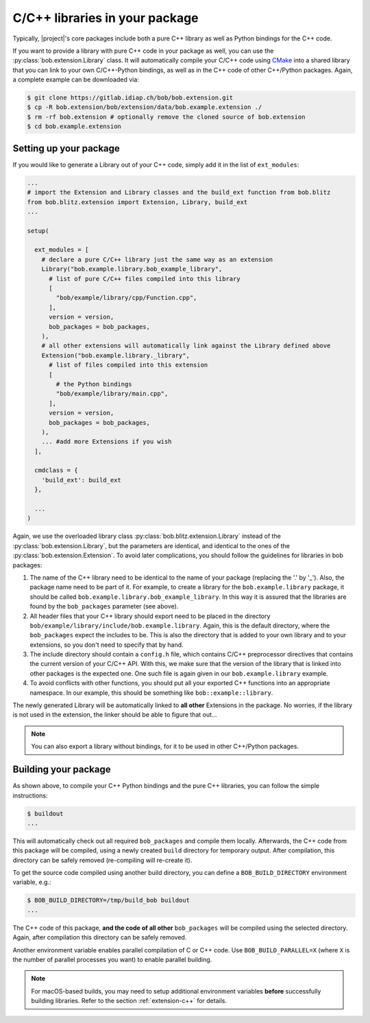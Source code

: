 .. vim: set fileencoding=utf-8 :

===============================
C/C++ libraries in your package
===============================

Typically, |project|'s core packages include both a pure C++ library as well as Python bindings for the C++ code.

If you want to provide a library with pure C++ code in your package as well,
you can use the :py:class:`bob.extension.Library` class.  It will automatically
compile your C/C++ code using `CMake <http://www.cmake.org>`_ into a shared
library that you can link to your own C/C++-Python bindings, as well as in the
C++ code of other C++/Python packages. Again, a complete example can be
downloaded via:

.. code-block:: sh

  $ git clone https://gitlab.idiap.ch/bob/bob.extension.git
  $ cp -R bob.extension/bob/extension/data/bob.example.extension ./
  $ rm -rf bob.extension # optionally remove the cloned source of bob.extension
  $ cd bob.example.extension


-----------------------
Setting up your package
-----------------------

If you would like to generate a Library out of your C++ code, simply add it in the list of ``ext_modules``:

.. code-block:: python

  ...
  # import the Extension and Library classes and the build_ext function from bob.blitz
  from bob.blitz.extension import Extension, Library, build_ext
  ...

  setup(

    ext_modules = [
      # declare a pure C/C++ library just the same way as an extension
      Library("bob.example.library.bob_example_library",
        # list of pure C/C++ files compiled into this library
        [
          "bob/example/library/cpp/Function.cpp",
        ],
        version = version,
        bob_packages = bob_packages,
      ),
      # all other extensions will automatically link against the Library defined above
      Extension("bob.example.library._library",
        # list of files compiled into this extension
        [
          # the Python bindings
          "bob/example/library/main.cpp",
        ],
        version = version,
        bob_packages = bob_packages,
      ),
      ... #add more Extensions if you wish
    ],

    cmdclass = {
      'build_ext': build_ext
    },

    ...
  )



Again, we use the overloaded library class
:py:class:`bob.blitz.extension.Library` instead of the
:py:class:`bob.extension.Library`, but the parameters are identical, and
identical to the ones of the :py:class:`bob.extension.Extension`.  To avoid
later complications, you should follow the guidelines for libraries in bob
packages:

1. The name of the C++ library need to be identical to the name of your package (replacing the '.' by '_').
   Also, the package name need to be part of it.
   For example, to create a library for the ``bob.example.library`` package, it should be called ``bob.example.library.bob_example_library``.
   In this way it is assured that the libraries are found by the ``bob_packages`` parameter (see above).

2. All header files that your C++ library should export need to be placed in the directory ``bob/example/library/include/bob.example.library``.
   Again, this is the default directory, where the ``bob_packages`` expect the includes to be.
   This is also the directory that is added to your own library and to your extensions, so you don't need to specify that by hand.

3. The include directory should contain a ``config.h`` file, which contains C/C++ preprocessor directives that contains the current version of your C/C++ API.
   With this, we make sure that the version of the library that is linked into other packages is the expected one.
   One such file is again given in our ``bob.example.library`` example.

4. To avoid conflicts with other functions, you should put all your exported C++ functions into an appropriate namespace.
   In our example, this should be something like ``bob::example::library``.

The newly generated Library will be automatically linked to **all other** Extensions in the package.
No worries, if the library is not used in the extension, the linker should be able to figure that out...

.. note:
  The clang linker seems not to be smart enough to detect unused libraries...

.. note::
   You can also export a library without bindings, for it to be used in other C++/Python packages.


---------------------
Building your package
---------------------

As shown above, to compile your C++ Python bindings and the pure C++ libraries, you can follow the simple instructions:

.. code-block:: sh

  $ buildout
  ...

This will automatically check out all required ``bob_packages`` and compile them locally.
Afterwards, the C++ code from this package will be compiled, using a newly created ``build`` directory for temporary output.
After compilation, this directory can be safely removed (re-compiling will re-create it).

To get the source code compiled using another build directory, you can define a ``BOB_BUILD_DIRECTORY`` environment variable, e.g.:

.. code-block:: sh

  $ BOB_BUILD_DIRECTORY=/tmp/build_bob buildout
  ...

The C++ code of this package, **and the code of all other** ``bob_packages`` will be compiled using the selected directory.
Again, after compilation this directory can be safely removed.

Another environment variable enables parallel compilation of C or C++ code.
Use ``BOB_BUILD_PARALLEL=X`` (where ``X`` is the number of parallel processes you want) to enable parallel building.

.. note::
   For macOS-based builds, you may need to setup additional environment
   variables **before** successfully building libraries.  Refer to the section
   :ref:`extension-c++` for details.
